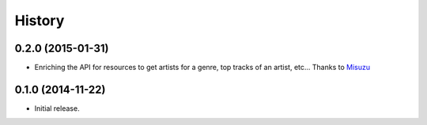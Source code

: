 .. :changelog:

History
=======

0.2.0 (2015-01-31)
------------------

- Enriching the API for resources to get artists for a genre,
  top tracks of an artist, etc... Thanks to
  `Misuzu <https://github.com/misuzu>`_

0.1.0 (2014-11-22)
------------------

- Initial release.
